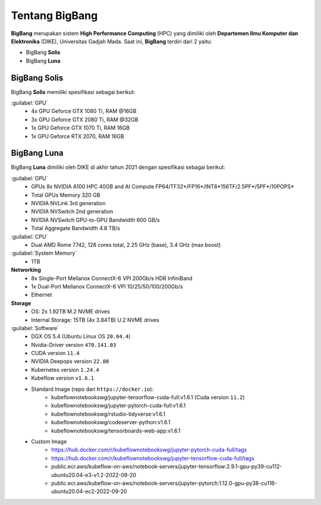 Tentang BigBang
===============
**BigBang** merupakan sistem **High Performance Computing** (HPC) yang dimiliki oleh **Departemen Ilmu Komputer dan Elektronika** (DIKE), Universitas Gadjah Mada.
Saat ini, **BigBang** terdiri dari 2 yaitu:

* BigBang **Solis**
* BigBang **Luna**

BigBang Solis
-------------
BigBang **Solis** memiliki spesifikasi sebagai berikut:

:guilabel:`GPU`
    * 4x GPU Geforce GTX 1080 Ti, RAM @16GB 
    * 3x GPU Geforce GTX 2080 Ti, RAM @32GB
    * 1x GPU Geforce GTX 1070 Ti, RAM 16GB
    * 1x GPU Geforce RTX 2070, RAM 16GB

BigBang Luna
------------
BigBang **Luna** dimiliki oleh DIKE di akhir tahun 2021 dengan spesifikasi sebagai berikut:

:guilabel:`GPU`
    * GPUs 8x NVIDIA A100 HPC 40GB and AI Compute FP64/TF32*/FP16*/INT8*156TF/2.5PF*/5PF*/10POPS*
    * Total GPUs Memory 320 GB
    * NVIDIA NVLink 3rd generation
    * NVIDIA NVSwitch 2nd generation
    * NVIDIA NVSwitch GPU-to-GPU Bandwidth 600 GB/s
    * Total Aggregate Bandwidth 4.8 TB/s

:guilabel:`CPU`
    * Dual AMD Rome 7742, 128 cores total, 2.25 GHz (base), 3.4 GHz (max boost)

:guilabel:`System Memory`
    * 1TB

**Networking**
    * 8x Single-Port Mellanox ConnectX-6 VPI 200Gb/s HDR InfiniBand 
    * 1x Dual-Port Mellanox ConnectX-6 VPI 10/25/50/100/200Gb/s 
    * Ethernet

**Storage**
    * OS: 2x 1.92TB M.2 NVME drives 
    * Internal Storage: 15TB (4x 3.84TB) U.2 NVME drives

:guilabel:`Software`
    * DGX OS 5.4 (Ubuntu Linux OS ``20.04.4``)
    * Nvidia-Driver version ``470.141.03``
    * CUDA version ``11.4``
    * NVIDIA Deepops version ``22.08`` 
    * Kubernetes version ``1.24.4``
    * Kubeflow version ``v1.6.1``
    * Standard Image (repo dari ``https://docker.io``):
        * kubeflownotebookswg/jupyter-tensorflow-cuda-full:v1.6.1 (Cuda version ``11.2``)
        * kubeflownotebookswg/jupyter-pytorch-cuda-full:v1.6.1
        * kubeflownotebookswg/rstudio-tidyverse:v1.6.1
        * kubeflownotebookswg/codeserver-python:v1.6.1
        * kubeflownotebookswg/tensorboards-web-app:v1.6.1
    * Custom Image 
        * https://hub.docker.com/r/kubeflownotebookswg/jupyter-pytorch-cuda-full/tags
        * https://hub.docker.com/r/kubeflownotebookswg/jupyter-tensorflow-cuda-full/tags
        * public.ecr.aws/kubeflow-on-aws/notebook-servers/jupyter-tensorflow:2.9.1-gpu-py39-cu112-ubuntu20.04-e3-v1.2-2022-09-20
        * public.ecr.aws/kubeflow-on-aws/notebook-servers/jupyter-pytorch:1.12.0-gpu-py38-cu116-ubuntu20.04-ec2-2022-09-20

    
